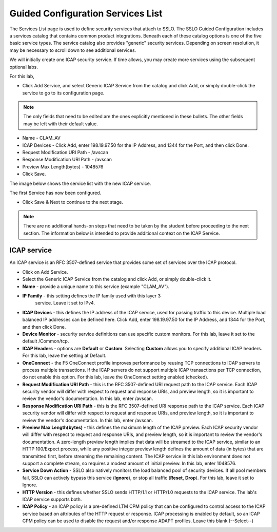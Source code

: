 .. role:: red
.. role:: bred

Guided Configuration Services List
===================================

.. image:: ../images/gc-path-3.png
   :align: center

The Services List page is used to define security
services that attach to SSLO. The SSLO Guided Configuration includes a services catalog that contains common product
integrations. Beneath each of these catalog options is one of the
five basic service types. The service catalog also provides "generic"
security services. Depending on screen resolution, it may be
necessary to scroll down to see additional services.

.. image:: ../images/module1-40.png

.. image:: ../images/module1-41.png

We will initially create one ICAP security service. If time allows, you may create more services using the subsequent optional labs.  

For this lab, 

- Click :red:`Add Service`, and select Generic ICAP Service from the catalog and click :red:`Add`, or simply double-click the service to go to its configuration page.

.. note:: The only fields that need to be edited are the ones explicitly mentioned in these bullets.  The other fields may be left with their default value.

- Name - CLAM_AV

- ICAP Devices - Click :red:`Add`, enter :red:`198.19.97.50` for the IP Address, and :red:`1344` for the Port, and then click :red:`Done`.

- Request Modification URI Path - /avscan

- Response Modification URI Path - /avscan

- Preview Max Length(bytes) - 1048576

-  Click :red:`Save`.

.. image:: ../images/module1-41.png
   :align: center



The image below shows the service list with the new ICAP service.

.. image:: ../images/module1-42.png

The first :red:`Service` has now been configured.

-  Click :red:`Save & Next` to continue to the next stage.

.. image:: ../images/module1-4.png

.. note:: There are no additional hands-on steps that need to be taken by the student before proceeding to the next section.  The information below is intended to provide additional context on the ICAP Service.


ICAP service
~~~~~~~~~~~~

An ICAP service is an RFC 3507-defined service that
provides some set of services over the ICAP protocol.

-  Click on :red:`Add Service`.

-  Select the :red:`Generic ICAP Service` from the
   catalog and click :red:`Add`, or simply double-click it.

-  **Name** - provide a unique name to this service (example ":red:`CLAM_AV`").

- **IP Family** - this setting defines the IP family used with this layer 3
   service. Leave it set to :red:`IPv4`.

-  **ICAP Devices** - this defines the IP address of the ICAP service, used
   for passing traffic to this device. Multiple load balanced IP addresses
   can be defined here. Click :red:`Add`, enter :red:`198.19.97.50` for the
   IP Address, and :red:`1344` for the Port, and then click :red:`Done`.

-  **Device Monitor** - security service definitions can use
   specific custom monitors. For this lab, leave it set to the default
   :red:`/Common/tcp`.

-  **ICAP Headers** - options are **Default** or **Custom**. Selecting
   **Custom** allows you to specify additional ICAP headers. For this lab,
   leave the setting at :red:`Default`.

-  **OneConnect** - the F5 OneConnect profile improves performance by reusing
   TCP connections to ICAP servers to process multiple transactions. If the
   ICAP servers do not support multiple ICAP transactions per TCP connection,
   do not enable this option. For this lab, leave the OneConnect setting
   :red:`enabled (checked)`.

-  **Request Modification URI Path** - this is the RFC 3507-defined URI request path to
   the ICAP service. Each ICAP security vendor will differ with respect to
   request and response URIs, and preview length, so it is important to
   review the vendor's documentation. In this lab, enter :red:`/avscan`.

-  **Response Modification URI Path** - this is the RFC 3507-defined URI response path to
   the ICAP service. Each ICAP security vendor will differ with respect to
   request and response URIs, and preview length, so it is important to
   review the vendor's documentation. In this lab, enter :red:`/avscan`.

-  **Preview Max Length(bytes)** - this defines the maximum length of the
   ICAP preview. Each ICAP security vendor will differ with respect to
   request and response URIs, and preview length, so it is important to
   review the vendor's documentation. A zero-length preview length implies
   that data will be streamed to the ICAP service, similar to an HTTP
   100/Expect process, while any positive integer preview length defines the
   amount of data (in bytes) that are transmitted first, before streaming the
   remaining content. The ICAP service in this lab environment does not
   support a complete stream, so requires a modest amount of initial preview.
   In this lab, enter :red:`1048576`.

-  **Service Down Action** - SSLO also natively monitors the load balanced
   pool of security devices. If all pool members fail, SSLO can actively
   bypass this service (**Ignore**), or stop all traffic (**Reset**,
   **Drop**). For this lab, leave it set to :red:`Ignore`.

-  **HTTP Version** - this defines whether SSLO sends HTTP/1.1 or HTTP/1.0
   requests to the ICAP service. The lab's ICAP service supports both.

-  **ICAP Policy** - an ICAP policy is a pre-defined LTM CPM policy that can
   be configured to control access to the ICAP service based on attributes of
   the HTTP request or response. ICAP processing is enabled by default, so an
   ICAP CPM policy can be used to disable the request and/or response ADAPT
   profiles. Leave this :red:`blank (--Select--)`

